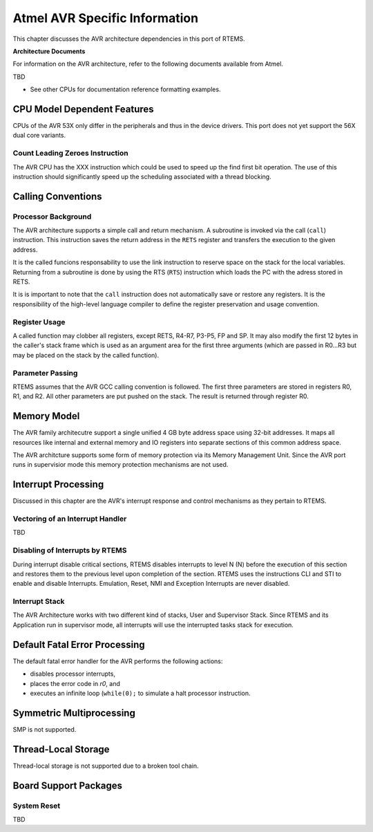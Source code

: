 .. comment SPDX-License-Identifier: CC-BY-SA-4.0

.. Copyright (C) 1988, 2006 On-Line Applications Research Corporation (OAR)
.. COMMENT: All rights reserved.

Atmel AVR Specific Information
******************************

This chapter discusses the AVR architecture dependencies in this port of RTEMS.

**Architecture Documents**

For information on the AVR architecture, refer to the following documents
available from Atmel.

TBD

- See other CPUs for documentation reference formatting examples.

CPU Model Dependent Features
============================

CPUs of the AVR 53X only differ in the peripherals and thus in the device
drivers. This port does not yet support the 56X dual core variants.

Count Leading Zeroes Instruction
--------------------------------

The AVR CPU has the XXX instruction which could be used to speed up the find
first bit operation.  The use of this instruction should significantly speed up
the scheduling associated with a thread blocking.

Calling Conventions
===================

Processor Background
--------------------

The AVR architecture supports a simple call and return mechanism.  A subroutine
is invoked via the call (``call``) instruction.  This instruction saves the
return address in the ``RETS`` register and transfers the execution to the
given address.

It is the called funcions responsability to use the link instruction to reserve
space on the stack for the local variables.  Returning from a subroutine is
done by using the RTS (``RTS``) instruction which loads the PC with the adress
stored in RETS.

It is is important to note that the ``call`` instruction does not automatically
save or restore any registers.  It is the responsibility of the high-level
language compiler to define the register preservation and usage convention.

Register Usage
--------------

A called function may clobber all registers, except RETS, R4-R7, P3-P5, FP and
SP.  It may also modify the first 12 bytes in the caller's stack frame which is
used as an argument area for the first three arguments (which are passed in
R0...R3 but may be placed on the stack by the called function).

Parameter Passing
-----------------

RTEMS assumes that the AVR GCC calling convention is followed.  The first three
parameters are stored in registers R0, R1, and R2.  All other parameters are
put pushed on the stack.  The result is returned through register R0.

Memory Model
============

The AVR family architecutre support a single unified 4 GB byte address space
using 32-bit addresses. It maps all resources like internal and external memory
and IO registers into separate sections of this common address space.

The AVR architcture supports some form of memory protection via its Memory
Management Unit. Since the AVR port runs in supervisior mode this memory
protection mechanisms are not used.

Interrupt Processing
====================

Discussed in this chapter are the AVR's interrupt response and control
mechanisms as they pertain to RTEMS.

Vectoring of an Interrupt Handler
---------------------------------

TBD

Disabling of Interrupts by RTEMS
--------------------------------

During interrupt disable critical sections, RTEMS disables interrupts to level
N (N) before the execution of this section and restores them to the previous
level upon completion of the section. RTEMS uses the instructions CLI and STI
to enable and disable Interrupts. Emulation, Reset, NMI and Exception
Interrupts are never disabled.

Interrupt Stack
---------------

The AVR Architecture works with two different kind of stacks, User and
Supervisor Stack. Since RTEMS and its Application run in supervisor mode, all
interrupts will use the interrupted tasks stack for execution.

Default Fatal Error Processing
==============================

The default fatal error handler for the AVR performs the following
actions:

- disables processor interrupts,

- places the error code in *r0*, and

- executes an infinite loop (``while(0);`` to
  simulate a halt processor instruction.

Symmetric Multiprocessing
=========================

SMP is not supported.

Thread-Local Storage
====================

Thread-local storage is not supported due to a broken tool chain.

Board Support Packages
======================

System Reset
------------

TBD
